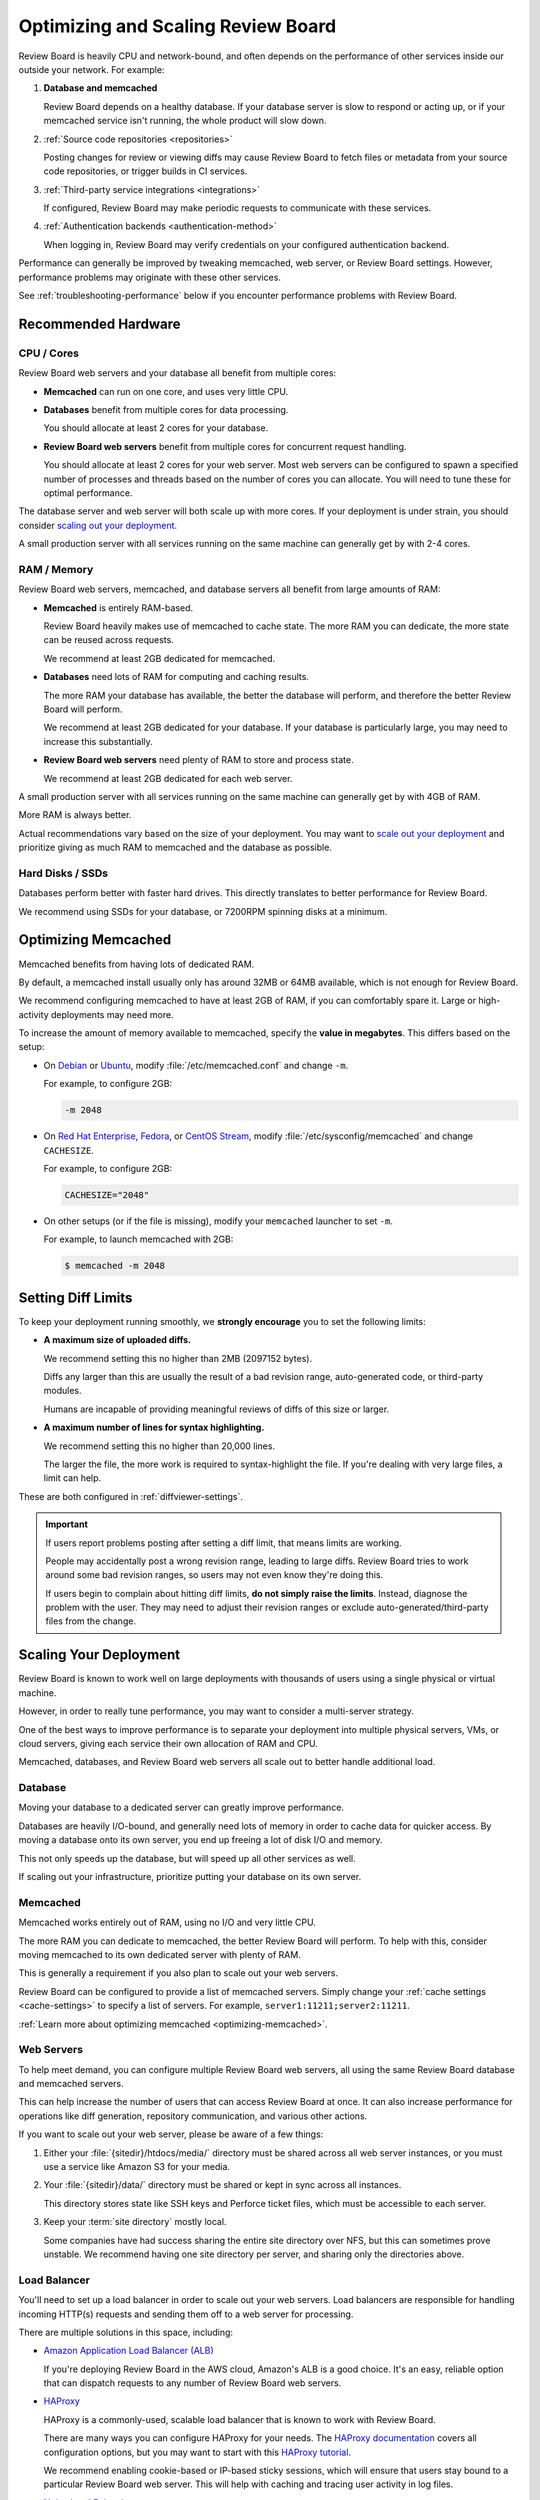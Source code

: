 ===================================
Optimizing and Scaling Review Board
===================================

Review Board is heavily CPU and network-bound, and often depends on the
performance of other services inside our outside your network. For example:

1. **Database and memcached**

   Review Board depends on a healthy database. If your database server is
   slow to respond or acting up, or if your memcached service isn't running,
   the whole product will slow down.

2. :ref:`Source code repositories <repositories>`

   Posting changes for review or viewing diffs may cause Review Board to
   fetch files or metadata from your source code repositories, or trigger
   builds in CI services.

3. :ref:`Third-party service integrations <integrations>`

   If configured, Review Board may make periodic requests to communicate with
   these services.

4. :ref:`Authentication backends <authentication-method>`

   When logging in, Review Board may verify credentials on your configured
   authentication backend.

Performance can generally be improved by tweaking memcached, web server, or
Review Board settings. However, performance problems may originate with these
other services.

See :ref:`troubleshooting-performance` below if you encounter performance
problems with Review Board.


.. _recommended-hardware:

Recommended Hardware
====================

CPU / Cores
-----------

Review Board web servers and your database all benefit from multiple cores:

* **Memcached** can run on one core, and uses very little CPU.

* **Databases** benefit from multiple cores for data processing.

  You should allocate at least 2 cores for your database.

* **Review Board web servers** benefit from multiple cores for concurrent
  request handling.

  You should allocate at least 2 cores for your web server. Most web servers
  can be configured to spawn a specified number of processes and threads based
  on the number of cores you can allocate. You will need to tune these for
  optimal performance.

The database server and web server will both scale up with more cores. If your
deployment is under strain, you should consider `scaling out your deployment
<scaling-deployment>`_.

A small production server with all services running on the same machine can
generally get by with 2-4 cores.


RAM / Memory
------------

Review Board web servers, memcached, and database servers all benefit from
large amounts of RAM:

* **Memcached** is entirely RAM-based.

  Review Board heavily makes use of memcached to cache state. The more RAM
  you can dedicate, the more state can be reused across requests.

  We recommend at least 2GB dedicated for memcached.

* **Databases** need lots of RAM for computing and caching results.

  The more RAM your database has available, the better the database will
  perform, and therefore the better Review Board will perform.

  We recommend at least 2GB dedicated for your database. If your database is
  particularly large, you may need to increase this substantially.

* **Review Board web servers** need plenty of RAM to store and process state.

  We recommend at least 2GB dedicated for each web server.

A small production server with all services running on the same machine can
generally get by with 4GB of RAM.

More RAM is always better.

Actual recommendations vary based on the size of your deployment. You may
want to `scale out your deployment <scaling-deployment>`_ and prioritize
giving as much RAM to memcached and the database as possible.


Hard Disks / SSDs
-----------------

Databases perform better with faster hard drives. This directly translates
to better performance for Review Board.

We recommend using SSDs for your database, or 7200RPM spinning disks at a
minimum.


.. _optimizing-memcached:

Optimizing Memcached
====================

Memcached benefits from having lots of dedicated RAM.

By default, a memcached install usually only has around 32MB or 64MB
available, which is not enough for Review Board.

We recommend configuring memcached to have at least 2GB of RAM, if you can
comfortably spare it. Large or high-activity deployments may need more.

To increase the amount of memory available to memcached, specify the **value
in megabytes**. This differs based on the setup:

* On Debian_ or Ubuntu_, modify :file:`/etc/memcached.conf` and change ``-m``.

  For example, to configure 2GB:

  .. code-block:: shell

     -m 2048

* On `Red Hat Enterprise`_, Fedora_, or `CentOS Stream`_, modify
  :file:`/etc/sysconfig/memcached` and change ``CACHESIZE``.

  For example, to configure 2GB:

  .. code-block:: shell

     CACHESIZE="2048"

* On other setups (or if the file is missing), modify your ``memcached``
  launcher to set ``-m``.

  For example, to launch memcached with 2GB:

  .. code-block:: console

     $ memcached -m 2048


.. _setting-diff-limits:

Setting Diff Limits
===================

To keep your deployment running smoothly, we **strongly encourage** you to
set the following limits:

* **A maximum size of uploaded diffs.**

  We recommend setting this no higher than 2MB (2097152 bytes).

  Diffs any larger than this are usually the result of a bad revision range,
  auto-generated code, or third-party modules.

  Humans are incapable of providing meaningful reviews of diffs of this size
  or larger.

* **A maximum number of lines for syntax highlighting.**

  We recommend setting this no higher than 20,000 lines.

  The larger the file, the more work is required to syntax-highlight the
  file. If you're dealing with very large files, a limit can help.

These are both configured in :ref:`diffviewer-settings`.

.. important::

   If users report problems posting after setting a diff limit, that means
   limits are working.

   People may accidentally post a wrong revision range, leading to large
   diffs. Review Board tries to work around some bad revision ranges, so
   users may not even know they're doing this.

   If users begin to complain about hitting diff limits, **do not simply
   raise the limits**. Instead, diagnose the problem with the user. They may
   need to adjust their revision ranges or exclude auto-generated/third-party
   files from the change.


.. _scaling-deployment:

Scaling Your Deployment
=======================

Review Board is known to work well on large deployments with thousands of
users using a single physical or virtual machine.

However, in order to really tune performance, you may want to consider a
multi-server strategy.

One of the best ways to improve performance is to separate your deployment
into multiple physical servers, VMs, or cloud servers, giving each service
their own allocation of RAM and CPU.

Memcached, databases, and Review Board web servers all scale out to better
handle additional load.


Database
--------

Moving your database to a dedicated server can greatly improve performance.

Databases are heavily I/O-bound, and generally need lots of memory in order to
cache data for quicker access. By moving a database onto its own server, you
end up freeing a lot of disk I/O and memory.

This not only speeds up the database, but will speed up all other services as
well.

If scaling out your infrastructure, prioritize putting your database on
its own server.


Memcached
---------

Memcached works entirely out of RAM, using no I/O and very little CPU.

The more RAM you can dedicate to memcached, the better Review Board will
perform. To help with this, consider moving memcached to its own dedicated
server with plenty of RAM.

This is generally a requirement if you also plan to scale out your web
servers.

Review Board can be configured to provide a list of memcached servers.
Simply change your :ref:`cache settings <cache-settings>` to specify a list
of servers. For example, ``server1:11211;server2:11211``.

:ref:`Learn more about optimizing memcached <optimizing-memcached>`.


Web Servers
-----------

To help meet demand, you can configure multiple Review Board web servers,
all using the same Review Board database and memcached servers.

This can help increase the number of users that can access Review Board at
once. It can also increase performance for operations like diff generation,
repository communication, and various other actions.

If you want to scale out your web server, please be aware of a few things:

1. Either your :file:`{sitedir}/htdocs/media/` directory must be shared across
   all web server instances, or you must use a service like Amazon S3 for
   your media.

2. Your :file:`{sitedir}/data/` directory must be shared or kept in sync
   across all instances.

   This directory stores state like SSH keys and Perforce ticket files, which
   must be accessible to each server.

3. Keep your :term:`site directory` mostly local.

   Some companies have had success sharing the entire site directory over NFS,
   but this can sometimes prove unstable. We recommend having one site
   directory per server, and sharing only the directories above.


Load Balancer
-------------

You'll need to set up a load balancer in order to scale out your web servers.
Load balancers are responsible for handling incoming HTTP(s) requests and
sending them off to a web server for processing.

There are multiple solutions in this space, including:

* `Amazon Application Load Balancer (ALB)`_

  If you're deploying Review Board in the AWS cloud, Amazon's ALB is a good
  choice. It's an easy, reliable option that can dispatch requests to any
  number of Review Board web servers.

* HAProxy_

  HAProxy is a commonly-used, scalable load balancer that is known to work
  with Review Board.

  There are many ways you can configure HAProxy for your needs. The
  `HAProxy documentation`_ covers all configuration options, but you may
  want to start with this `HAProxy tutorial`_.

  We recommend enabling cookie-based or IP-based sticky sessions, which will
  ensure that users stay bound to a particular Review Board web server. This
  will help with caching and tracing user activity in log files.

* `Nginx Load Balancing`_

  Nginx can be used as a load balancer. This can be a simple option if you're
  familiar with Nginx.

  We recommend enabling ``ip-hash`` balancing, which will ensure that users
  stay bound to a particular Review Board web server. This will help with
  caching and tracing user activity in log files.


.. _Amazon Application Load Balancer (ALB):
   https://aws.amazon.com/elasticloadbalancing/application-load-balancer/
.. _HAProxy: https://www.haproxy.org/
.. _HAProxy documentation: http://docs.haproxy.org/
.. _HAProxy tutorial:
   https://www.haproxy.com/blog/haproxy-configuration-basics-load-balance-your-servers/
.. _Nginx Load Balancing: http://nginx.org/en/docs/http/load_balancing.html


.. _troubleshooting-performance:

Troubleshooting Performance Problems
====================================

This section will attempt to cover some common performance problems we've
seen over the years.

If you need help with diagnosing performance problems, `reach out to us for
support <support_>`_.

When there are problems (such as slowdown, timeouts, or high CPU usage), they
are usually symptoms of one of the following issues.

* **Users are trying to upload massive diffs, and diff limits aren't set.**

  Make sure you've followed our :ref:`diff limit recommendations
  <setting-diff-limits>` to avoid this problem.

  *This is very often the root cause of the issue.*

  To diagnose this, you can use the :ref:`find-large-diffs
  <management-command-find-large-diffs>` management command (available on
  Review Board 5.0.3 and higher):

  .. code-block:: console

     $ rb-site manage /path/to/sitedir find-large-diffs --num-days <DAYS>

  The script will look for any review requests with large diffs, outputting
  a CSV file of results.

  If you find any unusually-large diffs, these are likely the cause. These
  diffs should be deleted, and diff limits should be set.

* **One or more repositories are being slow to respond.**

  This is a problem with the repositories themselves, or a network issue
  in communicating with the repositories.

  To diagnose this, check your :file:`reviewboard.log` (see
  :ref:`logging-settings`) and look for any warnings or errors about file
  fetches taking too long.

* **The system is overloaded.**

  If you have your database, memcached, and web servers all on the same
  machine, you might be facing resource constraints.

  Check to make sure that you have enough memory available for processes,
  and run :command:`sudo dmesg` to see if any processes have been killed
  due to memory issues.

  You may need to re-evaluate your deployment and either upgrade your server
  or :ref:`scale out your deployment <scaling-deployment>`.


.. _CentOS Stream: https://www.centos.org/
.. _Debian: https://www.debian.org/
.. _Fedora: https://getfedora.org/
.. _Red Hat Enterprise: https://www.redhat.com/en
.. _Ubuntu: https://www.ubuntu.com/
.. _support: https://www.reviewboard.org/support/
